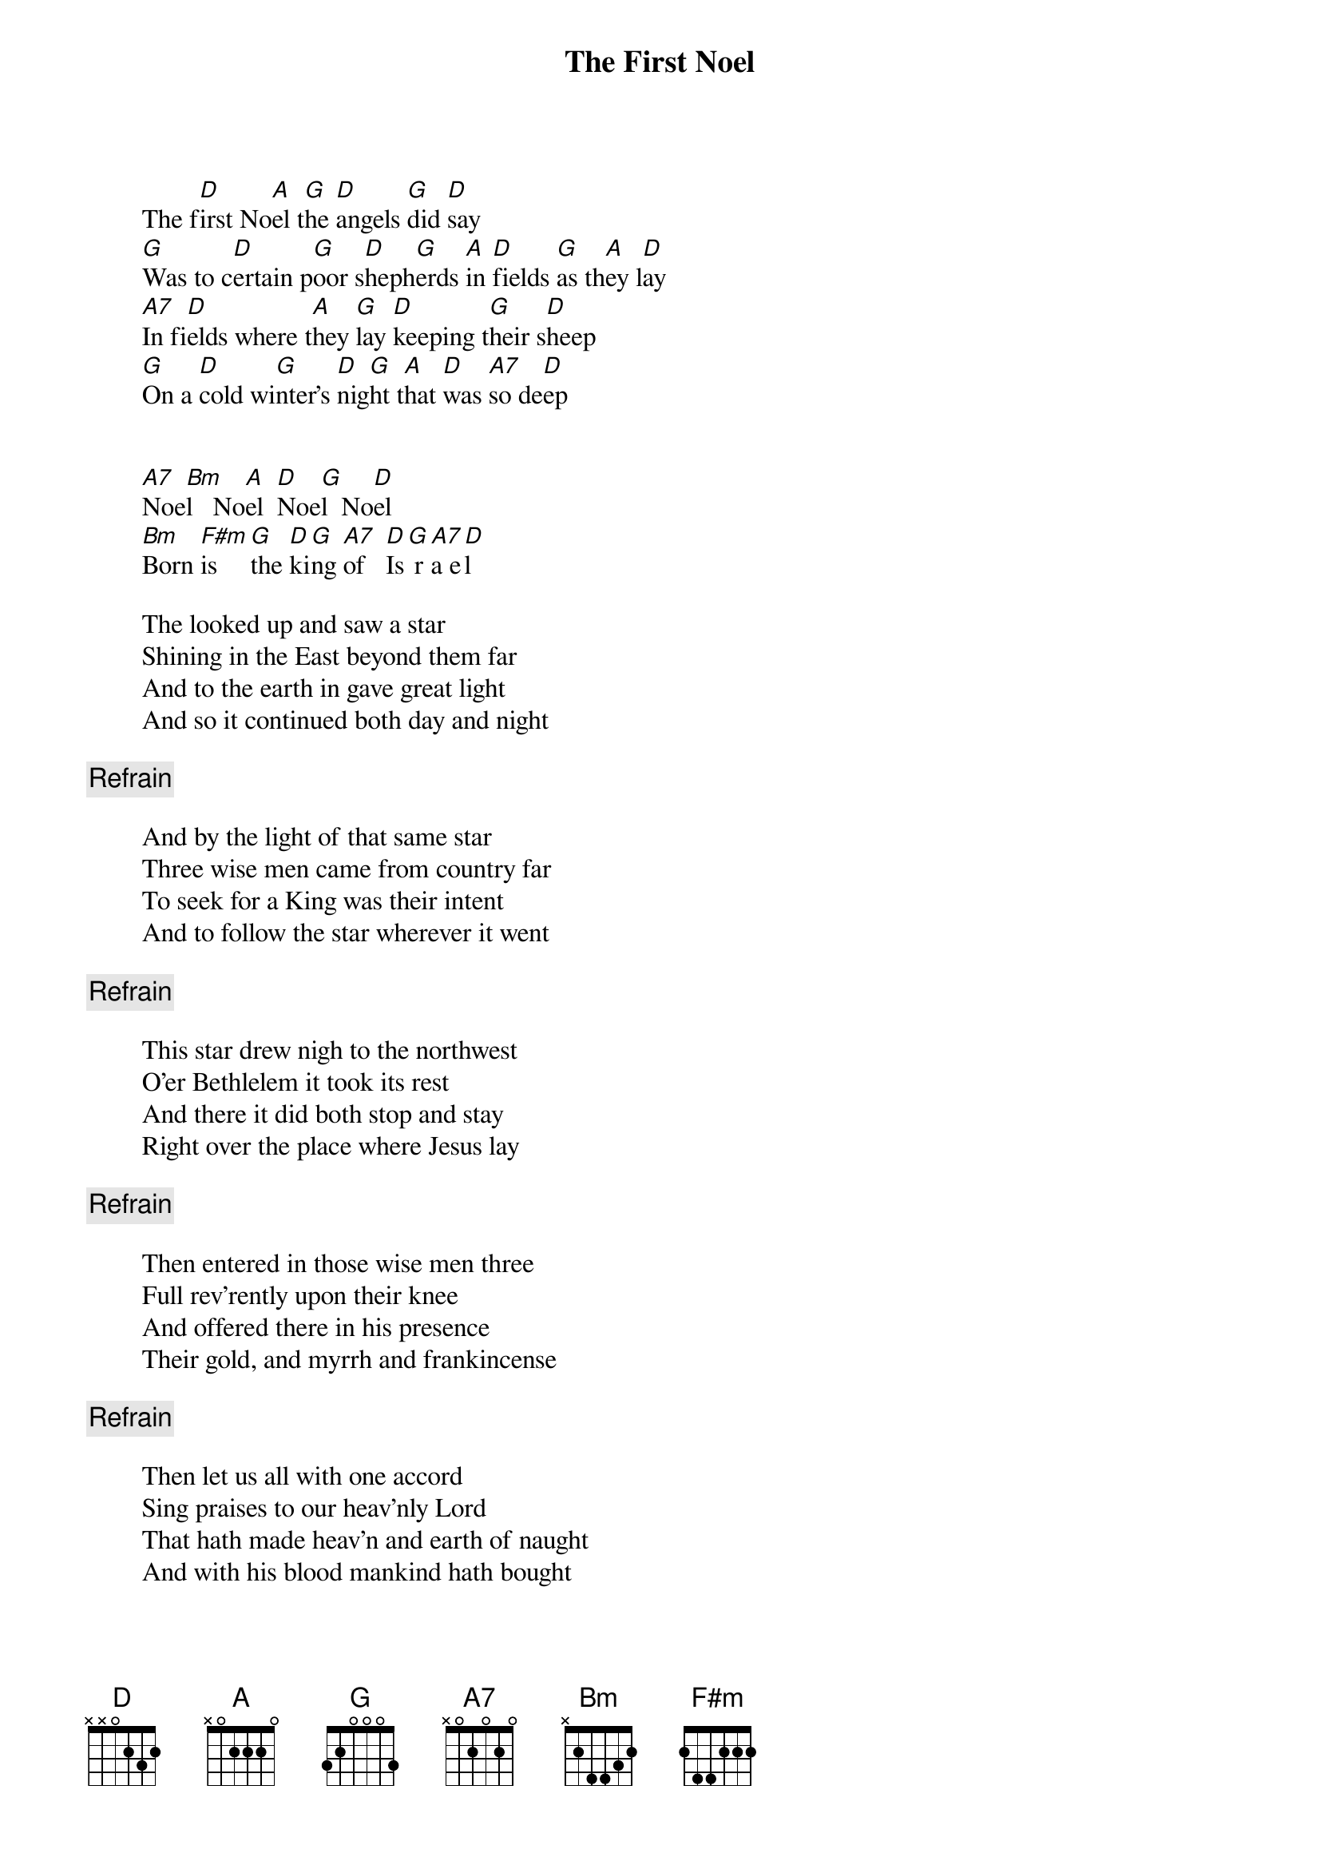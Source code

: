 # From: oldp@grug06.nor.chevron.com (Lawrence Perry)
{t:The First Noel}
	
        The f[D]irst No[A]el t[G]he [D]angels [G]did [D]say
        [G]Was to c[D]ertain p[G]oor s[D]heph[G]erds [A]in [D]fields [G]as th[A]ey l[D]ay
        [A7]In fi[D]elds where t[A]hey [G]lay [D]keeping t[G]heir s[D]heep
        [G]On a [D]cold wi[G]nter's [D]nig[G]ht t[A]hat [D]was [A7]so de[D]ep


        [A7]Noe[Bm]l   No[A]el  [D]Noe[G]l  No[D]el
        [Bm]Born [F#m]is   [G]the [D]ki[G]ng [A7]of   [D]Is[G] r[A7]a e[D]l

        The looked up and saw a star
        Shining in the East beyond them far
        And to the earth in gave great light
        And so it continued both day and night
        
        {c:Refrain}

        And by the light of that same star
        Three wise men came from country far
        To seek for a King was their intent
        And to follow the star wherever it went

        {c:Refrain}

        This star drew nigh to the northwest
        O'er Bethlelem it took its rest
        And there it did both stop and stay
        Right over the place where Jesus lay

        {c:Refrain}

        Then entered in those wise men three
        Full rev'rently upon their knee
        And offered there in his presence
        Their gold, and myrrh and frankincense

        {c:Refrain}

        Then let us all with one accord
        Sing praises to our heav'nly Lord
        That hath made heav'n and earth of naught
        And with his blood mankind hath bought 



